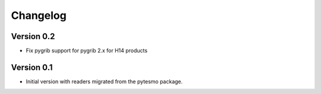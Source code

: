 =========
Changelog
=========

Version 0.2
===========

- Fix pygrib support for pygrib 2.x for H14 products

Version 0.1
===========

- Initial version with readers migrated from the pytesmo package.
